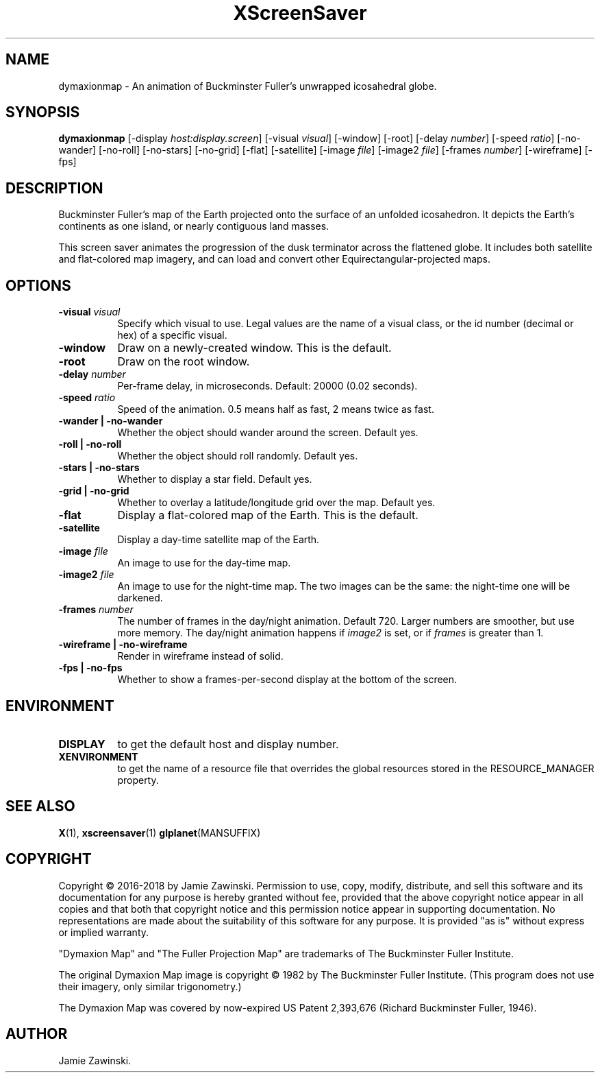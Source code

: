 .TH XScreenSaver 1 "" "X Version 11"
.SH NAME
dymaxionmap \- An animation of Buckminster Fuller's unwrapped icosahedral globe.
.SH SYNOPSIS
.B dymaxionmap
[\-display \fIhost:display.screen\fP]
[\-visual \fIvisual\fP]
[\-window]
[\-root]
[\-delay \fInumber\fP]
[\-speed \fIratio\fP]
[\-no-wander]
[\-no-roll]
[\-no-stars]
[\-no-grid]
[\-flat]
[\-satellite]
[\-image \fIfile\fP]
[\-image2 \fIfile\fP]
[\-frames \fInumber\fP]
[\-wireframe]
[\-fps]
.SH DESCRIPTION
Buckminster Fuller's map of the Earth projected onto the surface of an
unfolded icosahedron. It depicts the Earth's continents as one island, or
nearly contiguous land masses.

This screen saver animates the progression of the dusk terminator across
the flattened globe. It includes both satellite and flat-colored map
imagery, and can load and convert other Equirectangular-projected maps.
.SH OPTIONS
.TP 8
.B \-visual \fIvisual\fP
Specify which visual to use.  Legal values are the name of a visual class,
or the id number (decimal or hex) of a specific visual.
.TP 8
.B \-window
Draw on a newly-created window.  This is the default.
.TP 8
.B \-root
Draw on the root window.
.TP 8
.B \-delay \fInumber\fP
Per-frame delay, in microseconds.  Default: 20000 (0.02 seconds).
.TP 8
.B \-speed \fIratio\fP
Speed of the animation. 0.5 means half as fast, 2 means twice as fast.
.TP 8
.B \-wander | \-no-wander
Whether the object should wander around the screen. Default yes.
.TP 8
.B \-roll | \-no-roll
Whether the object should roll randomly. Default yes.
.TP 8
.B \-stars | \-no-stars
Whether to display a star field. Default yes.
.TP 8
.B \-grid | \-no-grid
Whether to overlay a latitude/longitude grid over the map. Default yes.
.TP 8
.B \-flat
Display a flat-colored map of the Earth. This is the default.
.TP 8
.B \-satellite
Display a day-time satellite map of the Earth.
.TP 8
.B \-image \fIfile\fP
An image to use for the day-time map.
.TP 8
.B \-image2 \fIfile\fP
An image to use for the night-time map.
The two images can be the same: the night-time one will be darkened.
.TP 8
.B \-frames \fInumber\fP
The number of frames in the day/night animation. Default 720.
Larger numbers are smoother, but use more memory.
The day/night animation happens if \fIimage2\fP is set, or
if \fIframes\fP is greater than 1.
.TP 8
.B \-wireframe | \-no-wireframe
Render in wireframe instead of solid.
.TP 8
.B \-fps | \-no-fps
Whether to show a frames-per-second display at the bottom of the screen.
.SH ENVIRONMENT
.PP
.TP 8
.B DISPLAY
to get the default host and display number.
.TP 8
.B XENVIRONMENT
to get the name of a resource file that overrides the global resources
stored in the RESOURCE_MANAGER property.
.SH SEE ALSO
.BR X (1),
.BR xscreensaver (1)
.BR glplanet (MANSUFFIX)
.SH COPYRIGHT
Copyright \(co 2016-2018 by Jamie Zawinski.  Permission to use, copy, modify, 
distribute, and sell this software and its documentation for any purpose is 
hereby granted without fee, provided that the above copyright notice appear 
in all copies and that both that copyright notice and this permission notice
appear in supporting documentation.  No representations are made about the 
suitability of this software for any purpose.  It is provided "as is" without
express or implied warranty.

"Dymaxion Map" and "The Fuller Projection Map" are trademarks of
The Buckminster Fuller Institute.

The original Dymaxion Map image is copyright \(co 1982 by
The Buckminster Fuller Institute. (This program does not use their
imagery, only similar trigonometry.)

The Dymaxion Map was covered by now-expired US Patent 2,393,676
(Richard Buckminster Fuller, 1946).
.SH AUTHOR
Jamie Zawinski.
